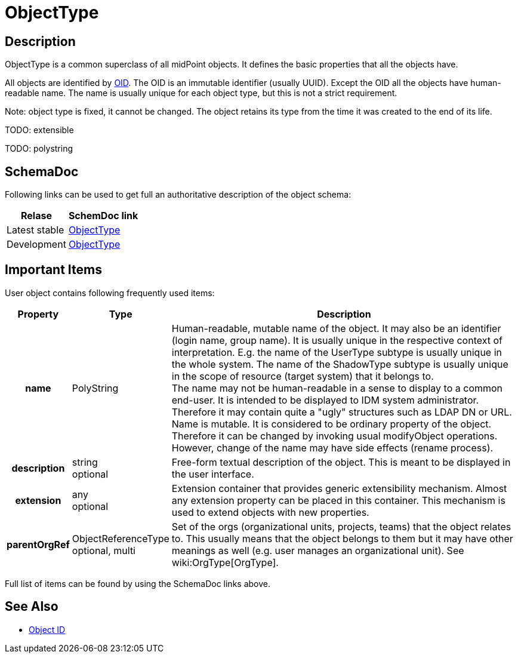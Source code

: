 = ObjectType
:page-archived: true
:page-obsolete: true
:page-wiki-name: ObjectType
:page-wiki-id: 17761024
:page-wiki-metadata-create-user: semancik
:page-wiki-metadata-create-date: 2015-03-24T11:10:37.995+01:00
:page-wiki-metadata-modify-user: semancik
:page-wiki-metadata-modify-date: 2015-03-24T11:10:37.995+01:00


== Description

ObjectType is a common superclass of all midPoint objects.
It defines the basic properties that all the objects have.

All objects are identified by xref:/midpoint/devel/prism/concepts/object-identifier/[OID]. The OID is an immutable identifier (usually UUID).
Except the OID all the objects have human-readable name.
The name is usually unique for each object type, but this is not a strict requirement.

Note: object type is fixed, it cannot be changed.
The object retains its type from the time it was created to the end of its life.

TODO: extensible

TODO: polystring


== SchemaDoc

Following links can be used to get full an authoritative description of the object schema:

[%autowidth]
|===
| Relase | SchemDoc link

| Latest stable
| link:https://www.evolveum.com/downloads/midpoint/latest/schemadoc/http---midpoint-evolveum-com-xml-ns-public-common-common-3/object/ObjectType.html[ObjectType]


| Development
| link:http://athena.evolveum.com/builds/master/latest/schemadoc/http---midpoint-evolveum-com-xml-ns-public-common-common-3/object/ObjectType.html[ObjectType]


|===


== Important Items

User object contains following frequently used items:

[%autowidth,cols="h,1,1"]
|===
| Property | Type | Description

| name
| PolyString
| Human-readable, mutable name of the object.
It may also be an identifier (login name, group name).
It is usually unique in the respective context of interpretation.
E.g. the name of the UserType subtype is usually unique in the whole system.
The name of the ShadowType subtype is usually unique in the scope of resource (target system) that it belongs to. +
The name may not be human-readable in a sense to display to a common end-user.
It is intended to be displayed to IDM system administrator.
Therefore it may contain quite a "ugly" structures such as LDAP DN or URL. +
Name is mutable.
It is considered to be ordinary property of the object.
Therefore it can be changed by invoking usual modifyObject operations.
However, change of the name may have side effects (rename process).


| description
| string +
optional
| Free-form textual description of the object.
This is meant to be displayed in the user interface.


| extension
| any +
optional
| Extension container that provides generic extensibility mechanism.
Almost any extension property can be placed in this container.
This mechanism is used to extend objects with new properties.


| parentOrgRef
| ObjectReferenceType +
optional, multi
| Set of the orgs (organizational units, projects, teams) that the object relates to.
This usually means that the object belongs to them but it may have other meanings as well (e.g. user manages an organizational unit).
See wiki:OrgType[OrgType].


|===

Full list of items can be found by using the SchemaDoc links above.


== See Also

* xref:/midpoint/devel/prism/concepts/object-identifier/[Object ID]